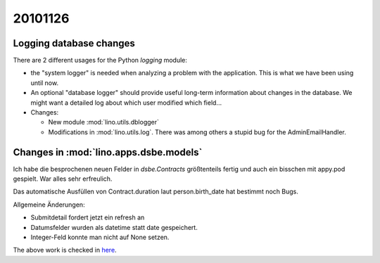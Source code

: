 20101126
========

Logging database changes
------------------------

There are 2 different usages for 
the Python `logging` module: 

- the "system logger" is needed when analyzing a 
  problem with the application. This is what we have 
  been using until now.

- An optional "database logger" should provide useful 
  long-term information about changes in the database. 
  We might want a detailed log about 
  which user modified which field...

- Changes:

  - New module :mod:`lino.utils.dblogger`

  - Modifications in :mod:`lino.utils.log`. 
    There was among others a stupid bug for the AdminEmailHandler.


Changes in :mod:`lino.apps.dsbe.models`
---------------------------------------

Ich habe die besprochenen neuen Felder in `dsbe.Contracts` größtenteils 
fertig und auch ein bisschen mit appy.pod gespielt. War alles sehr erfreulich.

Das automatische Ausfüllen von Contract.duration laut person.birth_date 
hat bestimmt noch Bugs.

Allgemeine Änderungen: 

- Submitdetail fordert jetzt ein refresh an
- Datumsfelder wurden als datetime statt date gespeichert.
- Integer-Feld konnte man nicht auf None setzen.


The above work is checked in 
`here <http://code.google.com/p/lino/source/detail?r=46ecd1ec43436a964f77e91a794f2ab0553d9252>`_.